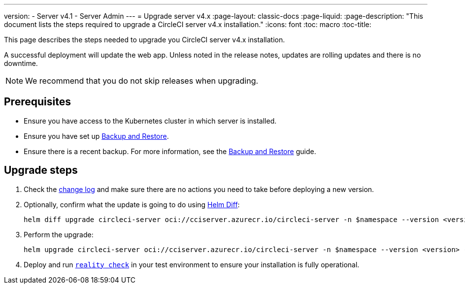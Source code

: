---
version:
- Server v4.1
- Server Admin
---
= Upgrade server v4.x
:page-layout: classic-docs
:page-liquid:
:page-description: "This document lists the steps required to upgrade a CircleCI server v4.x installation."
:icons: font
:toc: macro
:toc-title:

This page describes the steps needed to upgrade you CircleCI server v4.x installation.

A successful deployment will update the web app. Unless noted in the release notes, updates are rolling updates and there is no downtime.

NOTE: We recommend that you do not skip releases when upgrading.

[#prerequisites]
== Prerequisites

* Ensure you have access to the Kubernetes cluster in which server is installed.
* Ensure you have set up xref:../operator/backup-and-restore#[Backup and Restore].
* Ensure there is a recent backup. For more information, see the xref:../opertor/backup-and-restore#creating-backups[Backup and Restore] guide.

[#upgrade-steps]
== Upgrade steps

. Check the https://circleci.com/server/changelog/[change log] and make sure there are no actions you need to take before deploying a new version.

. Optionally, confirm what the update is going to do using https://github.com/databus23/helm-diff[Helm Diff]:
+
[source,shell]
helm diff upgrade circleci-server oci://cciserver.azurecr.io/circleci-server -n $namespace --version <version> -f <path-to-values.yaml> --username $USERNAME --password $PASSWORD

. Perform the upgrade:
+
[source,shell]
helm upgrade circleci-server oci://cciserver.azurecr.io/circleci-server -n $namespace --version <version> -f <path-to-values.yaml> --username $USERNAME --password $PASSWORD

. Deploy and run https://github.com/circleci/realitycheck[`reality check`] in your test environment to ensure your installation is fully operational.
